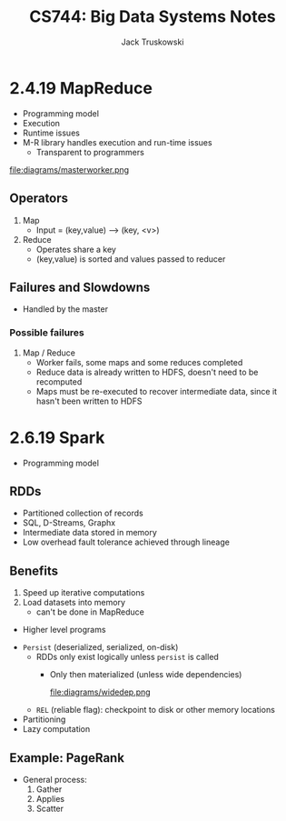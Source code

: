 #+LATEX_HEADER:\usepackage{amsmath}
#+LATEX_HEADER:\usepackage{amssymb}

#+TITLE: CS744: Big Data Systems Notes
#+AUTHOR: Jack Truskowski
#+STARTUP: showall

* 2.4.19 MapReduce
- Programming model
- Execution
- Runtime issues
- M-R library handles execution and run-time issues
  - Transparent to programmers

file:diagrams/masterworker.png

** Operators
1) Map
   - Input = (key,value) --> (key, <v>)
2) Reduce
   - Operates share a key
   - (key,value) is sorted and values passed to reducer

** Failures and Slowdowns
- Handled by the master
*** Possible failures
1) Map / Reduce
   - Worker fails, some maps and some reduces completed
   - Reduce data is already written to HDFS, doesn't need to be recomputed
   - Maps must be re-executed to recover intermediate data, since it hasn't been written to HDFS 


* 2.6.19 Spark
- Programming model

** RDDs
- Partitioned collection of records
- SQL, D-Streams, Graphx
- Intermediate data stored in memory
- Low overhead fault tolerance achieved through lineage
   
** Benefits
1. Speed up iterative computations
2. Load datasets into memory
   - can't be done in MapReduce

- Higher level programs

\begin{verbatim}
RDD -> transformations -> action
\end{verbatim}

- \texttt{Persist} (deserialized, serialized, on-disk)
  - RDDs only exist logically unless \texttt{persist} is called
    - Only then materialized (unless wide dependencies)

      file:diagrams/widedep.png

  - \texttt{REL} (reliable flag): checkpoint to disk or other memory locations
- Partitioning
- Lazy computation

** Example: PageRank
- General process:
  1. Gather
  2. Applies
  3. Scatter
